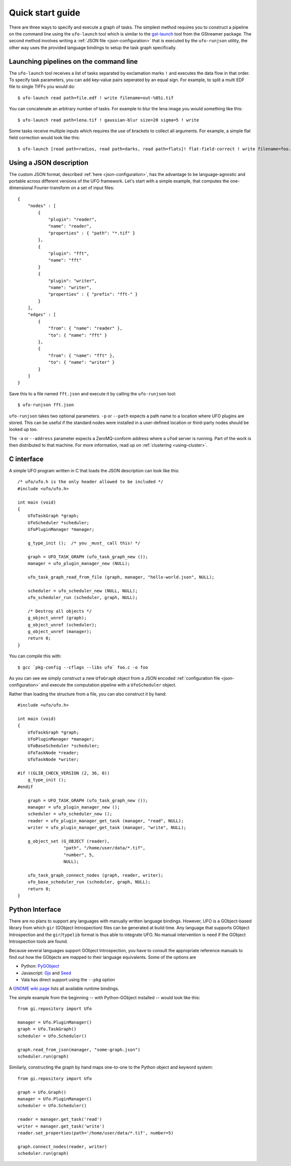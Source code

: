 .. _using-hello-world:

=================
Quick start guide
=================

There are three ways to specify and execute a graph of tasks. The simplest
method requires you to construct a pipeline on the command line using the
``ufo-launch`` tool which is similar to the gst-launch_ tool from the GStreamer
package. The second method involves writing a :ref:`JSON file
<json-configuration>` that is executed by the ``ufo-runjson`` utility, the other
way uses the provided language bindings to setup the task graph specifically.

.. _gst-launch: http://docs.gstreamer.com/display/GstSDK/gst-launch


Launching pipelines on the command line
=======================================

The ``ufo-launch`` tool receives a list of tasks separated by exclamation marks
``!`` and executes the data flow in that order. To specify task parameters, you
can add key-value pairs seperated by an equal sign. For example, to split a
multi EDF file to single TIFFs you would do::

    $ ufo-launch read path=file.edf ! write filename=out-%05i.tif

You can concatenate an arbitrary number of tasks. For example to blur the lena
image you would something like this::

    $ ufo-launch read path=lena.tif ! gaussian-blur size=20 sigma=5 ! write

Some tasks receive multiple inputs which requires the use of brackets to collect
all arguments. For example, a simple flat field correction would look like
this::

    $ ufo-launch [read path=radios, read path=darks, read path=flats]! flat-field-correct ! write filename=foo.tif


Using a JSON description
========================

The custom JSON format, described :ref:`here <json-configuration>`, has the
advantage to be language-agnostic and portable across different versions of the
UFO framework. Let's start with a simple example, that computes the
one-dimensional Fourier-transform on a set of input files::

    {
        "nodes" : [
            {
                "plugin": "reader",
                "name": "reader",
                "properties" : { "path": "*.tif" }
            },
            {
                "plugin": "fft",
                "name": "fft"
            }
            {
                "plugin": "writer",
                "name": "writer",
                "properties" : { "prefix": "fft-" }
            }
        ],
        "edges" : [
            {
                "from": { "name": "reader" },
                "to": { "name": "fft" }
            },
            {
                "from": { "name": "fft" },
                "to": { "name": "writer" }
            }
        ]
    }

Save this to a file named ``fft.json`` and execute it by calling the
``ufo-runjson`` tool::

    $ ufo-runjson fft.json

``ufo-runjson`` takes two optional parameters. ``-p`` or ``--path`` expects a
path name to a location where UFO plugins are stored. This can be useful if the
standard nodes were installed in a user-defined location or third-party nodes
should be looked up too.

The ``-a`` or ``--address`` parameter expects a ZeroMQ-conform address where a
``ufod`` server is running. Part of the work is then distributed to that
machine. For more information, read up on :ref:`clustering <using-cluster>`.


C interface
===========

.. highlight:: c

A simple UFO program written in C that loads the JSON description can look like
this::

    /* ufo/ufo.h is the only header allowed to be included */
    #include <ufo/ufo.h>

    int main (void)
    {
        UfoTaskGraph *graph;
        UfoScheduler *scheduler;
        UfoPluginManager *manager;

        g_type_init ();  /* you _must_ call this! */

        graph = UFO_TASK_GRAPH (ufo_task_graph_new ());
        manager = ufo_plugin_manager_new (NULL);

        ufo_task_graph_read_from_file (graph, manager, "hello-world.json", NULL);

        scheduler = ufo_scheduler_new (NULL, NULL);
        ufo_scheduler_run (scheduler, graph, NULL);

        /* Destroy all objects */
        g_object_unref (graph);
        g_object_unref (scheduler);
        g_object_unref (manager);
        return 0;
    }

.. highlight:: bash

You can compile this with::

    $ gcc `pkg-config --cflags --libs ufo` foo.c -o foo

As you can see we simply construct a new ``UfoGraph`` object from a JSON encoded
:ref:`configuration file <json-configuration>` and execute the computation
pipeline with a ``UfoScheduler`` object.

.. highlight:: c

Rather than loading the structure from a file, you can also construct it by
hand::

    #include <ufo/ufo.h>

    int main (void)
    {
        UfoTaskGraph *graph;
        UfoPluginManager *manager;
        UfoBaseScheduler *scheduler;
        UfoTaskNode *reader;
        UfoTaskNode *writer;

    #if !(GLIB_CHECK_VERSION (2, 36, 0))
        g_type_init ();
    #endif

        graph = UFO_TASK_GRAPH (ufo_task_graph_new ());
        manager = ufo_plugin_manager_new ();
        scheduler = ufo_scheduler_new ();
        reader = ufo_plugin_manager_get_task (manager, "read", NULL);
        writer = ufo_plugin_manager_get_task (manager, "write", NULL);

        g_object_set (G_OBJECT (reader),
                      "path", "/home/user/data/*.tif",
                      "number", 5,
                      NULL);

        ufo_task_graph_connect_nodes (graph, reader, writer);
        ufo_base_scheduler_run (scheduler, graph, NULL);
        return 0;
    }


Python Interface
================

There are no plans to support any languages with manually written language
bindings. However, UFO is a GObject-based library from which ``gir`` (GObject
Introspection) files can be generated at build time. Any language that supports
GObject Introspection and the ``gir``/``typelib`` format is thus able to
integrate UFO. No manual intervention is need if the GObject Introspection tools
are found.

Because several languages support GObject Introspection, you have to consult the
appropriate reference manuals to find out how the GObjects are mapped to their
language equivalents. Some of the options are

- Python: PyGObject_
- Javascript: Gjs_ and Seed_
- Vala has direct support using the ``--pkg`` option

.. _PyGObject: http://live.gnome.org/PyGObject
.. _Gjs: http://live.gnome.org/Gjs
.. _Seed: http://live.gnome.org/Seed

A `GNOME wiki page`__ lists all available runtime bindings.

__ http://live.gnome.org/GObjectIntrospection/Users

.. highlight:: python

The simple example from the beginning -- with Python-GObject installed -- would
look like this::

    from gi.repository import Ufo

    manager = Ufo.PluginManager()
    graph = Ufo.TaskGraph()
    scheduler = Ufo.Scheduler()

    graph.read_from_json(manager, "some-graph.json")
    scheduler.run(graph)

Similarly, constructing the graph by hand maps one-to-one to the Python object
and keyword system::

    from gi.repository import Ufo

    graph = Ufo.Graph()
    manager = Ufo.PluginManager()
    scheduler = Ufo.Scheduler()

    reader = manager.get_task('read')
    writer = manager.get_task('write')
    reader.set_properties(path='/home/user/data/*.tif', number=5)

    graph.connect_nodes(reader, writer)
    scheduler.run(graph)
